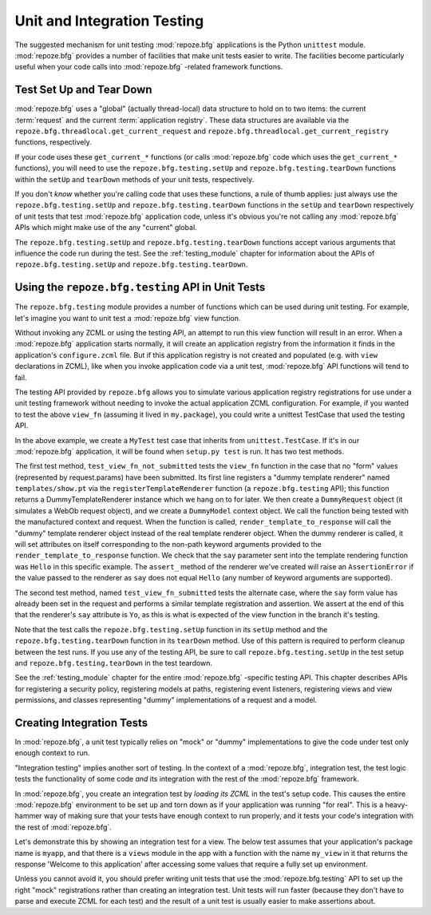 .. _unittesting_chapter:

Unit and Integration Testing
============================

The suggested mechanism for unit testing :mod:`repoze.bfg`
applications is the Python ``unittest`` module.  :mod:`repoze.bfg`
provides a number of facilities that make unit tests easier to write.
The facilities become particularly useful when your code calls into
:mod:`repoze.bfg` -related framework functions.

Test Set Up and Tear Down
--------------------------

:mod:`repoze.bfg` uses a "global" (actually thread-local) data
structure to hold on to two items: the current :term:`request` and the
current :term:`application registry`.  These data structures are
available via the ``repoze.bfg.threadlocal.get_current_request`` and
``repoze.bfg.threadlocal.get_current_registry`` functions,
respectively.

If your code uses these ``get_current_*`` functions (or calls
:mod:`repoze.bfg` code which uses the ``get_current_*`` functions),
you will need to use the ``repoze.bfg.testing.setUp`` and
``repoze.bfg.testing.tearDown`` functions within the ``setUp`` and
``tearDown`` methods of your unit tests, respectively.

If you don't *know* whether you're calling code that uses these
functions, a rule of thumb applies: just always use the
``repoze.bfg.testing.setUp`` and ``repoze.bfg.testing.tearDown``
functions in the ``setUp`` and ``tearDown`` respectively of unit tests
that test :mod:`repoze.bfg` application code, unless it's obvious
you're not calling any :mod:`repoze.bfg` APIs which might make use of
the any "current" global.

The ``repoze.bfg.testing.setUp`` and ``repoze.bfg.testing.tearDown``
functions accept various arguments that influence the code run during
the test.  See the :ref:`testing_module` chapter for information about
the APIs of ``repoze.bfg.testing.setUp`` and
``repoze.bfg.testing.tearDown``.

Using the ``repoze.bfg.testing`` API in Unit Tests
--------------------------------------------------

The ``repoze.bfg.testing`` module provides a number of functions which
can be used during unit testing.  For example, let's imagine you want
to unit test a :mod:`repoze.bfg` view function.

.. code-block:: python
   :linenos:

   def view_fn(context, request):
       from repoze.bfg.chameleon_zpt import render_template_to_response
       if 'say' in request.params:
           return render_template_to_response('templates/submitted.pt',
                                               say=request.params['say'])
       return render_template_to_response('templates/show.pt', say='Hello')

Without invoking any ZCML or using the testing API, an attempt to run
this view function will result in an error.  When a :mod:`repoze.bfg`
application starts normally, it will create an application registry
from the information it finds in the application's ``configure.zcml``
file.  But if this application registry is not created and populated
(e.g. with ``view`` declarations in ZCML), like when you invoke
application code via a unit test, :mod:`repoze.bfg` API functions will
tend to fail.

The testing API provided by ``repoze.bfg`` allows you to simulate
various application registry registrations for use under a unit
testing framework without needing to invoke the actual application
ZCML configuration.  For example, if you wanted to test the above
``view_fn`` (assuming it lived in ``my.package``), you could write a
unittest TestCase that used the testing API.

.. code-block:: python
   :linenos:

   import unittest
   from repoze.bfg import testing

   class MyTest(unittest.TestCase):
       def setUp(self):
           testing.setUp()

       def tearDown(self):
           testing.tearDown()
       
       def test_view_fn_not_submitted(self):
           from my.package import view_fn
           renderer = testing.registerTemplateRenderer('templates/show.pt')
           context = testing.DummyModel()
           request = testing.DummyRequest()
           response = view_fn(context, request)
           renderer.assert_(say='Hello')

       def test_view_fn_submitted(self):
           from my.package import view_fn
           renderer = testing.registerTemplateRenderer('templates/submitted.pt')
           context = testing.DummyModel()
           request = testing.DummyRequest()
           request.params['say'] = 'Yo'
           response = view_fn(context, request)
           renderer.assert_(say='Yo')

In the above example, we create a ``MyTest`` test case that inherits
from ``unittest.TestCase``.  If it's in our :mod:`repoze.bfg`
application, it will be found when ``setup.py test`` is run.  It has
two test methods.

The first test method, ``test_view_fn_not_submitted`` tests the
``view_fn`` function in the case that no "form" values (represented by
request.params) have been submitted.  Its first line registers a
"dummy template renderer" named ``templates/show.pt`` via the
``registerTemplateRenderer`` function (a ``repoze.bfg.testing`` API);
this function returns a DummyTemplateRenderer instance which we hang
on to for later.  We then create a ``DummyRequest`` object (it
simulates a WebOb request object), and we create a ``DummyModel``
context object.  We call the function being tested with the
manufactured context and request.  When the function is called,
``render_template_to_response`` will call the "dummy" template
renderer object instead of the real template renderer object.  When
the dummy renderer is called, it will set attributes on itself
corresponding to the non-path keyword arguments provided to the
``render_template_to_response`` function.  We check that the ``say``
parameter sent into the template rendering function was ``Hello`` in
this specific example.  The ``assert_`` method of the renderer we've
created will raise an ``AssertionError`` if the value passed to the
renderer as ``say`` does not equal ``Hello`` (any number of keyword
arguments are supported).

The second test method, named ``test_view_fn_submitted`` tests the
alternate case, where the ``say`` form value has already been set in
the request and performs a similar template registration and
assertion.  We assert at the end of this that the renderer's ``say``
attribute is ``Yo``, as this is what is expected of the view function
in the branch it's testing.

Note that the test calls the ``repoze.bfg.testing.setUp`` function in
its ``setUp`` method and the ``repoze.bfg.testing.tearDown`` function
in its ``tearDown`` method.  Use of this pattern is required to
perform cleanup between the test runs.  If you use any of the testing
API, be sure to call ``repoze.bfg.testing.setUp`` in the test setup
and ``repoze.bfg.testing.tearDown`` in the test teardown.

See the :ref:`testing_module` chapter for the entire :mod:`repoze.bfg`
-specific testing API.  This chapter describes APIs for registering a
security policy, registering models at paths, registering event
listeners, registering views and view permissions, and classes
representing "dummy" implementations of a request and a model.

.. _integration_tests:

Creating Integration Tests
--------------------------

In :mod:`repoze.bfg`, a unit test typically relies on "mock" or
"dummy" implementations to give the code under test only enough
context to run.

"Integration testing" implies another sort of testing.  In the context
of a :mod:`repoze.bfg`, integration test, the test logic tests the
functionality of some code *and* its integration with the rest of the
:mod:`repoze.bfg` framework.

In :mod:`repoze.bfg`, you create an integration test by *loading its
ZCML* in the test's setup code.  This causes the entire
:mod:`repoze.bfg` environment to be set up and torn down as if your
application was running "for real".  This is a heavy-hammer way of
making sure that your tests have enough context to run properly, and
it tests your code's integration with the rest of :mod:`repoze.bfg`.

Let's demonstrate this by showing an integration test for a view.  The
below test assumes that your application's package name is ``myapp``,
and that there is a ``views`` module in the app with a function with
the name ``my_view`` in it that returns the response 'Welcome to this
application' after accessing some values that require a fully set up
environment.

.. code-block:: python
   :linenos:

   import unittest

   from repoze.bfg import testing

   class ViewIntegrationTests(unittest.TestCase):
       def setUp(self):
           """ This sets up the application registry with the
           registrations your application declares in its configure.zcml
           (including dependent registrations for repoze.bfg itself).
           """
           testing.setUp()
           import myapp
           testing.zcml_configure('configure.zcml', package=myapp)

       def tearDown(self):
           """ Clear out the application registry """
           testing.tearDown()

       def test_my_view(self):
           from myapp.views import my_view
           context = testing.DummyModel()
           request = testing.DummyRequest()
           result = my_view(context, request)
           self.assertEqual(result.status, '200 OK')
           body = result.app_iter[0]
           self.failUnless('Welcome to' in body)
           self.assertEqual(len(result.headerlist), 2)
           self.assertEqual(result.headerlist[0],
                            ('Content-Type', 'text/html; charset=UTF-8'))
           self.assertEqual(result.headerlist[1], ('Content-Length',
                                                   str(len(body))))

Unless you cannot avoid it, you should prefer writing unit tests that
use the :mod:`repoze.bfg.testing` API to set up the right "mock"
registrations rather than creating an integration test.  Unit tests
will run faster (because they don't have to parse and execute ZCML for
each test) and the result of a unit test is usually easier to make
assertions about.


